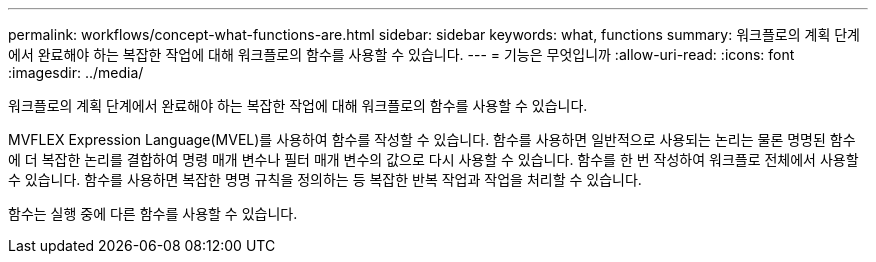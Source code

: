 ---
permalink: workflows/concept-what-functions-are.html 
sidebar: sidebar 
keywords: what, functions 
summary: 워크플로의 계획 단계에서 완료해야 하는 복잡한 작업에 대해 워크플로의 함수를 사용할 수 있습니다. 
---
= 기능은 무엇입니까
:allow-uri-read: 
:icons: font
:imagesdir: ../media/


[role="lead"]
워크플로의 계획 단계에서 완료해야 하는 복잡한 작업에 대해 워크플로의 함수를 사용할 수 있습니다.

MVFLEX Expression Language(MVEL)를 사용하여 함수를 작성할 수 있습니다. 함수를 사용하면 일반적으로 사용되는 논리는 물론 명명된 함수에 더 복잡한 논리를 결합하여 명령 매개 변수나 필터 매개 변수의 값으로 다시 사용할 수 있습니다. 함수를 한 번 작성하여 워크플로 전체에서 사용할 수 있습니다. 함수를 사용하면 복잡한 명명 규칙을 정의하는 등 복잡한 반복 작업과 작업을 처리할 수 있습니다.

함수는 실행 중에 다른 함수를 사용할 수 있습니다.
